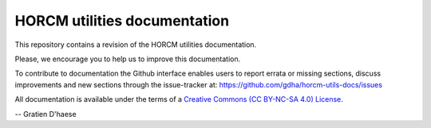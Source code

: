 HORCM utilities documentation
=============================

This repository contains a revision of the HORCM utilities documentation.

Please, we encourage you to help us to improve this documentation.

To contribute to documentation the Github interface enables users to report errata or missing sections, discuss improvements and new sections through the issue-tracker at: https://github.com/gdha/horcm-utils-docs/issues

All documentation is available under the terms of a `Creative Commons  (CC BY-NC-SA 4.0) License <http://creativecommons.org/licenses/by-nc-sa/4.0/>`_.

-- Gratien D'haese
